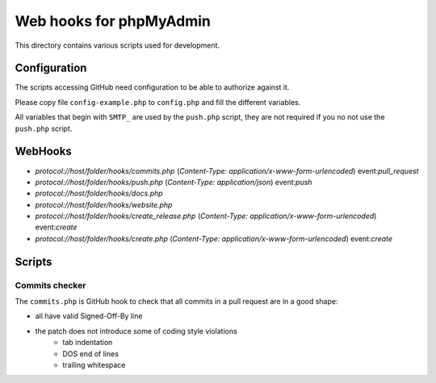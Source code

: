 Web hooks for phpMyAdmin
========================

This directory contains various scripts used for development.

Configuration
+++++++++++++

The scripts accessing GitHub need configuration to be able to authorize against
it.

Please copy file ``config-example.php`` to ``config.php`` and fill the different variables.

All variables that begin with ``SMTP_`` are used by the ``push.php`` script, they are not required if you no not use the ``push.php`` script.


WebHooks
++++++++

- `protocol://host/folder/hooks/commits.php` (`Content-Type: application/x-www-form-urlencoded`) event:`pull_request`
- `protocol://host/folder/hooks/push.php` (`Content-Type: application/json`) event:`push`
- `protocol://host/folder/hooks/docs.php`
- `protocol://host/folder/hooks/website.php`
- `protocol://host/folder/hooks/create_release.php` (`Content-Type: application/x-www-form-urlencoded`) event:`create`
- `protocol://host/folder/hooks/create.php` (`Content-Type: application/x-www-form-urlencoded`) event:`create`

Scripts
+++++++

Commits checker
---------------

The ``commits.php`` is GitHub hook to check that all commits in a pull request
are in a good shape:

* all have valid Signed-Off-By line
* the patch does not introduce some of coding style violations
    * tab indentation
    * DOS end of lines
    * trailing whitespace
